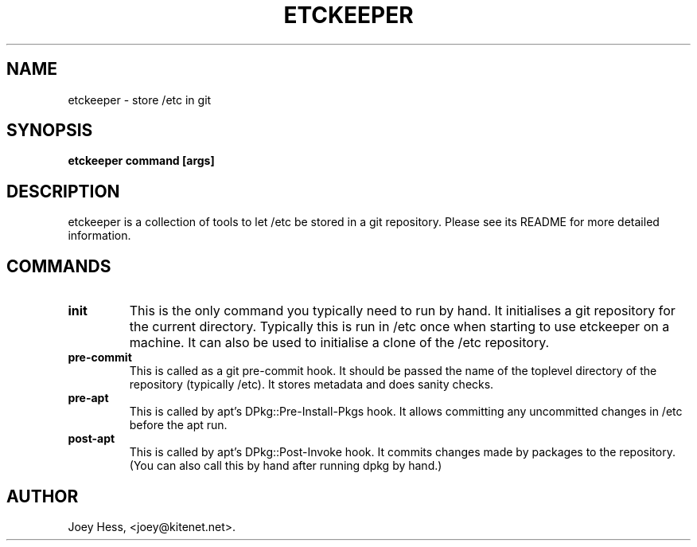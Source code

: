 .\" -*- nroff -*-
.TH ETCKEEPER 1 "" "" ""
.SH NAME
etckeeper \- store /etc in git
.SH SYNOPSIS
.B etckeeper command [args]
.SH DESCRIPTION
etckeeper is a collection of tools to let /etc be stored in a git
repository. Please see its README for more detailed information.
.SH COMMANDS
.TP
.B init
This is the only command you typically need to run by hand. It initialises
a git repository for the current directory. Typically this is run in /etc
once when starting to use etckeeper on a machine. It can also be used to
initialise a clone of the /etc repository.
.TP
.B pre-commit
This is called as a git pre-commit hook. It should be passed the name 
of the toplevel directory of the repository (typically /etc). It stores
metadata and does sanity checks.
.TP
.B pre-apt
This is called by apt's DPkg::Pre-Install-Pkgs hook. It allows committing
any uncommitted changes in /etc before the apt run.
.TP
.B post-apt
This is called by apt's DPkg::Post-Invoke hook. It commits changes made by
packages to the repository. (You can also call this by hand after running
dpkg by hand.)
.SH AUTHOR 
Joey Hess, <joey@kitenet.net>.
